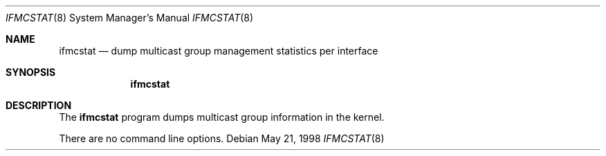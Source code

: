 .\"	$OpenBSD: ifmcstat.8,v 1.2 2000/03/19 17:57:04 aaron Exp $
.\" 
.\" Copyright (c) 1996 WIDE Project. All rights reserved.
.\"
.\" Redistribution and use in source and binary forms, with or without
.\" modifications, are permitted provided that the above copyright notice
.\" and this paragraph are duplicated in all such forms and that any
.\" documentation, advertising materials, and other materials related to
.\" such distribution and use acknowledge that the software was developed
.\" by the WIDE Project, Japan. The name of the Project may not be used to
.\" endorse or promote products derived from this software without
.\" specific prior written permission. THIS SOFTWARE IS PROVIDED ``AS IS''
.\" AND WITHOUT ANY EXPRESS OR IMPLIED WARRANTIES, INCLUDING, WITHOUT
.\" LIMITATION, THE IMPLIED WARRANTIES OF MERCHANTABILITY AND FITNESS FOR
.\" A PARTICULAR PURPOSE.
.Dd May 21, 1998
.Dt IFMCSTAT 8
.Os
.Sh NAME
.Nm ifmcstat
.Nd dump multicast group management statistics per interface
.Sh SYNOPSIS
.Nm
.\"
.Sh DESCRIPTION
The
.Nm ifmcstat
program dumps multicast group information in the kernel.
.Pp
There are no command line options.
.\"
.\" .Sh SEE ALSO
.\" RFC2080 -- IPng for IPv6. G. Malkin, R. Minnear. January 1997.
